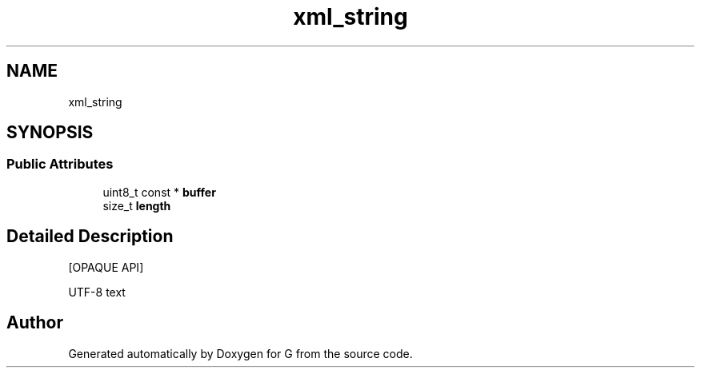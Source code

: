 .TH "xml_string" 3 "G" \" -*- nroff -*-
.ad l
.nh
.SH NAME
xml_string
.SH SYNOPSIS
.br
.PP
.SS "Public Attributes"

.in +1c
.ti -1c
.RI "uint8_t const  * \fBbuffer\fP"
.br
.ti -1c
.RI "size_t \fBlength\fP"
.br
.in -1c
.SH "Detailed Description"
.PP 
[OPAQUE API]
.PP
UTF-8 text 

.SH "Author"
.PP 
Generated automatically by Doxygen for G from the source code\&.
